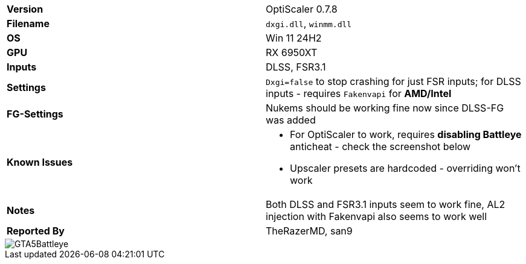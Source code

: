 [cols="1,1"]
|===
|**Version**
|OptiScaler 0.7.8

|**Filename**
|`dxgi.dll`, `winmm.dll`

|**OS**
|Win 11 24H2

|**GPU**
|RX 6950XT

|**Inputs**
|DLSS, FSR3.1

|**Settings**
|`Dxgi=false` to stop crashing for just FSR inputs; for DLSS inputs - requires `Fakenvapi` for **AMD/Intel**

|**FG-Settings**
|Nukems should be working fine now since DLSS-FG was added

|**Known Issues**
a|
* For OptiScaler to work, requires **disabling Battleye** anticheat - check the screenshot below
* Upscaler presets are hardcoded - overriding won't work

|**Notes**
|Both DLSS and FSR3.1 inputs seem to work fine, AL2 injection with Fakenvapi also seems to work well

|**Reported By**
|TheRazerMD, san9
|=== 

image::https://github.com/user-attachments/assets/eebdd4b8-1aad-44bc-95fe-f14b90d27c77[GTA5Battleye]

